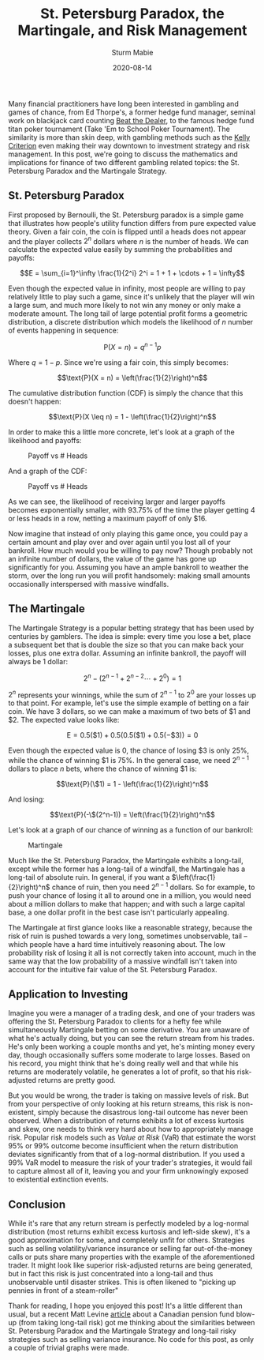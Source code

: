 #+AUTHOR: Sturm Mabie
#+CATEGORY:Posts
#+DATE:2020-08-14
#+MATHJAX:true
#+STARTUP:showeverything
#+TITLE:St. Petersburg Paradox, the Martingale, and Risk Management

Many financial practitioners have long been interested in gambling and
games of chance, from Ed Thorpe's, a former hedge fund manager,
seminal work on blackjack card counting [[https://www.amazon.com/Beat-Dealer-Winning-Strategy-Twenty-One/dp/0394703103][Beat the Dealer]], to the famous
hedge fund titan poker tournament (Take 'Em to School Poker
Tournament). The similarity is more than skin deep, with gambling
methods such as the [[https://en.wikipedia.org/wiki/Kelly_criterion][Kelly Criterion]] even making their way downtown to
investment strategy and risk management. In this post, we're going to
discuss the mathematics and implications for finance of two different
gambling related topics: the St. Petersburg Paradox and the Martingale
Strategy.

** St. Petersburg Paradox

   First proposed by Bernoulli, the St. Petersburg paradox is a simple
   game that illustrates how people's utility function differs from pure
   expected value theory. Given a fair coin, the coin is flipped until a
   heads does not appear and the player collects $2^n$ dollars where $n$
   is the number of heads. We can calculate the expected value easily by
   summing the probabilities and payoffs:

   $$E = \sum_{i=1}^\infty \frac{1}{2^i} 2^i = 1 + 1 + \cdots + 1 = \infty$$

   Even though the expected value in infinity, most people are willing to
   pay relatively little to play such a game, since it's unlikely that
   the player will win a large sum, and much more likely to not win any
   money or only make a moderate amount. The long tail of large potential
   profit forms a geometric distribution, a discrete distribution which
   models the likelihood of $n$ number of events happening in sequence:

   $$\text{P}(X = n) = q^{n-1}p$$

   Where $q = 1 - p$. Since we're using a fair coin, this simply becomes:

   $$\text{P}(X = n) = \left(\frac{1}{2}\right)^n$$

   The cumulative distribution function (CDF) is simply the chance
   that this doesn't happen:

   $$\text{P}(X \leq n) = 1 - \left(\frac{1}{2}\right)^n$$

   In order to make this a little more concrete, let's look at a graph of
   the likelihood and payoffs:

   #+caption:Payoff vs # Heads
   [[file:/assets/pwin.svg]]

   And a graph of the CDF:

   #+caption:Payoff vs # Heads
   [[file:/assets/pcdf.svg]]

   As we can see, the likelihood of receiving larger and larger
   payoffs becomes exponentially smaller, with 93.75% of the time the
   player getting 4 or less heads in a row, netting a maximum payoff
   of only $16.

   Now imagine that instead of only playing this game once, you could
   pay a certain amount and play over and over again until you lost
   all of your bankroll. How much would you be willing to pay now?
   Though probably not an infinite number of dollars, the value of the
   game has gone up significantly for you. Assuming you have an ample
   bankroll to weather the storm, over the long run you will profit
   handsomely: making small amounts occasionally interspersed with
   massive windfalls.

** The Martingale

   The Martingale Strategy is a popular betting strategy that has been
   used by centuries by gamblers. The idea is simple: every time you
   lose a bet, place a subsequent bet that is double the size so that
   you can make back your losses, plus one extra dollar. Assuming an
   infinite bankroll, the payoff will always be 1 dollar:

   $$2^n - (2^{n-1} + 2^{n-2} \cdots + 2^0) = 1$$


   $2^n$ represents your winnings, while the sum of $2^{n-1}$ to $2^0$
   are your losses up to that point. For example, let's use the simple
   example of betting on a fair coin. We have 3 dollars, so we can
   make a maximum of two bets of $1 and $2. The expected value looks
   like:

   $$ \text{E} = 0.5 (\$1) + 0.5 (0.5 (\$1) + 0.5 (-\$3)) = 0$$

   Even though the expected value is 0, the chance of losing $3 is
   only 25%, while the chance of winning $1 is 75%. In the general
   case, we need $2^{n-1}$ dollars to place $n$ bets, where the chance
   of winning $1 is:

   $$\text{P}(\$1) = 1 - \left(\frac{1}{2}\right)^n$$

   And losing:

   $$\text{P}(-\$(2^n-1)) = \left(\frac{1}{2}\right)^n$$

   Let's look at a graph of our chance of winning as a function of our
   bankroll:

   #+caption:Martingale
   [[file:/assets/mp.svg]]

   Much like the St. Petersburg Paradox, the Martingale exhibits a
   long-tail, except while the former has a long-tail of a windfall,
   the Martingale has a long-tail of absolute ruin. In general, if you
   want a $\left(\frac{1}{2}\right)^n$ chance of ruin, then you need
   $2^{n-1}$ dollars. So for example, to push your chance of losing it
   all to around one in a million, you would need about a million
   dollars to make that happen; and with such a large capital base, a
   one dollar profit in the best case isn't particularly appealing.

   The Martingale at first glance looks like a reasonable strategy,
   because the risk of ruin is pushed towards a very long, sometimes
   unobservable, tail -- which people have a hard time intuitively
   reasoning about. The low probability risk of losing it all is not
   correctly taken into account, much in the same way that the low
   probability of a massive windfall isn't taken into account for the
   intuitive fair value of the St. Petersburg Paradox.

** Application to Investing

   Imagine you were a manager of a trading desk, and one of your
   traders was offering the St. Petersburg Paradox to clients for a
   hefty fee while simultaneously Martingale betting on some
   derivative. You are unaware of what he's actually doing, but you
   can see the return stream from his trades. He's only been working a
   couple months and yet, he's minting money every day, though
   occasionally suffers some moderate to large losses. Based on his
   record, you might think that he's doing really well and that while
   his returns are moderately volatile, he generates a lot of profit,
   so that his risk-adjusted returns are pretty good.

   But you would be wrong, the trader is taking on massive levels of
   risk. But from your perspective of only looking at his return
   streams, this risk is non-existent, simply because the disastrous
   long-tail outcome has never been observed. When a distribution of
   returns exhibits a lot of excess kurtosis and skew, one needs to
   think very hard about how to appropriately manage risk. Popular
   risk models such as /Value at Risk/ (VaR) that estimate the worst
   95% or 99% outcome become insufficient when the return distribution
   deviates significantly from that of a log-normal distribution. If
   you used a 99% VaR model to measure the risk of your trader's
   strategies, it would fail to capture almost all of it, leaving you
   and your firm unknowingly exposed to existential extinction events.


** Conclusion

   While it's rare that any return stream is perfectly modeled by a
   log-normal distribution (most returns exhibit excess kurtosis and
   left-side skew), it's a good approximation for some, and completely
   unfit for others. Strategies such as selling volatility/variance
   insurance or selling far out-of-the-money calls or puts share many
   properties with the example of the aforementioned trader. It might
   look like superior risk-adjusted returns are being generated, but
   in fact this risk is just concentrated into a long-tail and thus
   unobservable until disaster strikes. This is often likened to
   "picking up pennies in front of a steam-roller"

   Thank for reading, I hope you enjoyed this post! It's a little
   different than usual, but a recent Matt Levine [[https://www.bloomberg.com/opinion/articles/2020-06-25/the-government-wants-esg-out-of-pensions][article]] about a
   Canadian pension fund blow-up (from taking long-tail risk) got me
   thinking about the similarities between St. Petersburg Paradox and
   the Martingale Strategy and long-tail risky strategies such as
   selling variance insurance. No code for this post, as only a couple
   of trivial graphs were made.
